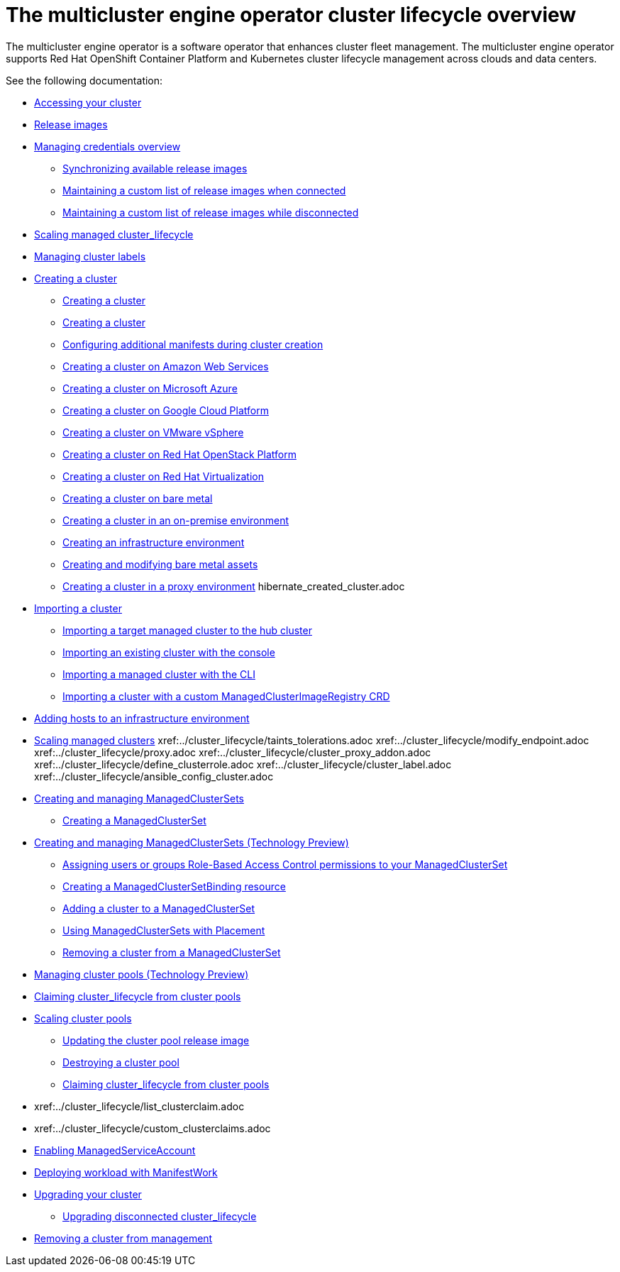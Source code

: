 [#cluster_overview]
= The multicluster engine operator cluster lifecycle overview

The multicluster engine operator is a software operator that enhances cluster fleet management. The multicluster engine operator supports Red Hat OpenShift Container Platform and Kubernetes cluster lifecycle management across clouds and data centers. 

See the following documentation:

* xref:../cluster_lifecycle/access_cluster.adoc#accessing-your-cluster[Accessing your cluster]
* xref:../cluster_lifecycle_/release_images.adoc#release-images[Release images]
* link:../credentials/credential_intro.adoc#credentials[Managing credentials overview]
** xref:../cluster_lifecycle/sync_release_image.adoc#synchronizing-available-release-images[Synchronizing available release images]
** xref:../cluster_lifecycle/release_image_connected.adoc#maintaining-a-custom-list-of-release-images-when-connected[Maintaining a custom list of release images when connected]
** xref:../cluster_lifecycle/release_image_disconn.adoc#maintaining-a-custom-list-of-release-images-while-disconnected[Maintaining a custom list of release images while disconnected]
* xref:../cluster_lifecycle/scale_managed.adoc#scaling-acm-created[Scaling managed cluster_lifecycle]
* xref:../cluster_lifecycle/cluster_label.adoc#managing-cluster-labels[Managing cluster labels]
* xref:../cluster_lifecycle/create.adoc#creating-a-cluster[Creating a cluster]
** xref:../cluster_lifecycle/create_intro.adoc#creating-a-cluster[Creating a cluster]
** xref:../cluster_lifecycle/cluster_create_cli.adoc#create-a-cluster[Creating a cluster]
** xref:../cluster_lifecycle/config_add_manifest_cluster.adoc#config-add-manifest-cluster-create[Configuring additional manifests during cluster creation]    
** xref:../cluster_lifecycle/create_ocp_aws.adoc#creating-a-cluster-on-amazon-web-services[Creating a cluster on Amazon Web Services]
** xref:../cluster_lifecycle/create_azure.adoc#creating-a-cluster-on-microsoft-azure[Creating a cluster on Microsoft Azure]
** xref:../cluster_lifecycle/create_google.adoc#creating-a-cluster-on-google-cloud-platform[Creating a cluster on Google Cloud Platform]
** xref:../cluster_lifecycle/create_vm.adoc#creating-a-cluster-on-vmware-vsphere[Creating a cluster on VMware vSphere]
** xref:../cluster_lifecycle/create_openstack.adoc#creating-a-cluster-on-openstack[Creating a cluster on Red Hat OpenStack Platform]
** xref:../cluster_lifecycle/create_virtualization.adoc#creating-a-cluster-on-virtualization[Creating a cluster on Red Hat Virtualization]
** xref:../cluster_lifecycle/create_bare.adoc#creating-a-cluster-on-bare-metal[Creating a cluster on bare metal]
** xref:../cluster_lifecycle/create_cluster_on_prem.adoc#creating-a-cluster-on-premises[Creating a cluster in an on-premise environment]
** xref:../cluster_lifecycle/create_infra_env.adoc#creating-an-infrastructure-environment[Creating an infrastructure environment]
** xref:../cluster_lifecycle/bare_assets.adoc#creating-and-modifying-bare-metal-assets[Creating and modifying bare metal assets]
** xref:../cluster_lifecycle/create_proxy_env.adoc#creating-a-cluster-proxy[Creating a cluster in a proxy environment]
hibernate_created_cluster.adoc
* xref:./import_cli.adoc#importing-a-cluster[Importing a cluster]
//written for MCE tech preview, we can prob consolidate all the import doc into this one, the ones after came from cluster
** xref:../cluster_lifecycle/import.adoc#importing-a-target-managed-cluster-to-the-hub-cluster[Importing a target managed cluster to the hub cluster]
** xref:../cluster_lifecycle/import_gui.adoc#importing-an-existing-cluster-with-the-console[Importing an existing cluster with the console]
** xref:../cluster_lifecycle/import_cli.adoc#importing-a-managed-cluster-with-the-cli[Importing a managed cluster with the CLI]
** xref:../cluster_lifecycle/import_clust_custom_image.adoc#imp-clust-custom-image-override[Importing a cluster with a custom ManagedClusterImageRegistry CRD]
* xref:../cluster_lifecycle/add_hosts_infra_env.adoc#adding-hosts-to-an-infrastructure-environment[Adding hosts to an infrastructure environment]
* xref:../cluster_lifecycle/scale_managed.adoc#scaling-managed clusters[Scaling managed clusters]
xref:../cluster_lifecycle/taints_tolerations.adoc
xref:../cluster_lifecycle/modify_endpoint.adoc
xref:../cluster_lifecycle/proxy.adoc
xref:../cluster_lifecycle/cluster_proxy_addon.adoc
xref:../cluster_lifecycle/define_clusterrole.adoc
xref:../cluster_lifecycle/cluster_label.adoc
xref:../cluster_lifecycle/ansible_config_cluster.adoc
* xref:../cluster_lifecycle/managedclustersets_intro.adoc#creating-a-managedclusterset[Creating and managing ManagedClusterSets]
//difference in these files? titled the same
** xref:../cluster_lifecycle/managedclustersets_create.adoc#creating-a-managedclusterset[Creating a ManagedClusterSet]
//difference in these files? titled the same
* xref:../cluster_lifecycle/managedclustersets.adoc#managedclustersets[Creating and managing ManagedClusterSets (Technology Preview)]
//difference in these files? titled the same--confusing
** xref:../cluster_lifecycle/managedclustersets_assign_role.adoc#assign-role-clustersets[Assigning users or groups Role-Based Access Control permissions to your ManagedClusterSet]
** xref:../cluster_lifecycle/managedclustersetbinding_create.adoc#creating-a-managedclustersetbinding[Creating a ManagedClusterSetBinding resource]
** xref:../cluster_lifecycle/managedclustersets_add_cluster.adoc#adding-cluster_lifecycle-to-a-managedclusterset[Adding a cluster to a ManagedClusterSet]
** xref:../cluster_lifecycle/placement_managed.adoc#placement-managed[Using ManagedClusterSets with Placement]
** xref:../cluster_lifecycle/managedclustersets_remove_cluster.adoc#removing-a-managed-cluster-from-a-managedclusterset[Removing a cluster from a ManagedClusterSet]
* xref:../cluster_lifecycle/cluster_pool_manage.adoc#managing-cluster-pools[Managing cluster pools (Technology Preview)]
* xref:../cluster_lifecycle/cluster_claim.adoc#claiming-cluster_lifecycle-from-cluster-pools[Claiming cluster_lifecycle from cluster pools]
* xref:../cluster_lifecycle/cluster_pool_scale.adoc#scaling-cluster-pools[Scaling cluster pools]
** xref:../cluster_lifecycle/cluster_pool_rel_img_update.adoc#updating-the-cluster-pool-release-image[Updating the cluster pool release image]
** xref:../cluster_lifecycle/cluster_pool_destroy.adoc#destroying-a-cluster-pool[Destroying a cluster pool]
** xref:../cluster_lifecycle/cluster_claim.adoc#claiming-cluster_lifecycle-from-cluster-pools[Claiming cluster_lifecycle from cluster pools]
* xref:../cluster_lifecycle/list_clusterclaim.adoc
* xref:../cluster_lifecycle/custom_clusterclaims.adoc
* xref:../cluster_lifecycle/addon_managed_service.adoc#managed-serviceaccount-addon[Enabling ManagedServiceAccount]
* xref:../cluster_lifecycle/deploying_workload.adoc#deploying-workload[Deploying workload with ManifestWork]
* xref:../cluster_lifecycle/upgrade_cluster.adoc#upgrading-your-cluster[Upgrading your cluster]
** xref:../cluster_lifecycle/upgrade_cluster_disconn.adoc#upgrading-disconnected-cluster_lifecycle[Upgrading disconnected cluster_lifecycle]
* xref:../cluster_lifecycle/remove_managed_cluster.adoc#remove-managed-cluster[Removing a cluster from management]
